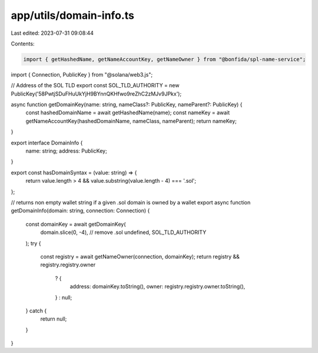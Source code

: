 app/utils/domain-info.ts
========================

Last edited: 2023-07-31 09:08:44

Contents:

.. code-block:: ts

    import { getHashedName, getNameAccountKey, getNameOwner } from "@bonfida/spl-name-service";
import { Connection, PublicKey } from "@solana/web3.js";

// Address of the SOL TLD
export const SOL_TLD_AUTHORITY = new PublicKey('58PwtjSDuFHuUkYjH9BYnnQKHfwo9reZhC2zMJv9JPkx');

async function getDomainKey(name: string, nameClass?: PublicKey, nameParent?: PublicKey) {
    const hashedDomainName = await getHashedName(name);
    const nameKey = await getNameAccountKey(hashedDomainName, nameClass, nameParent);
    return nameKey;
}

export interface DomainInfo {
    name: string;
    address: PublicKey;
}

export const hasDomainSyntax = (value: string) => {
    return value.length > 4 && value.substring(value.length - 4) === '.sol';
};

// returns non empty wallet string if a given .sol domain is owned by a wallet
export async function getDomainInfo(domain: string, connection: Connection) {
    const domainKey = await getDomainKey(
        domain.slice(0, -4), // remove .sol
        undefined,
        SOL_TLD_AUTHORITY
    );
    try {
        const registry = await getNameOwner(connection, domainKey);
        return registry && registry.registry.owner
            ? {
                address: domainKey.toString(),
                owner: registry.registry.owner.toString(),
            }
            : null;
    } catch {
        return null;
    }
}


